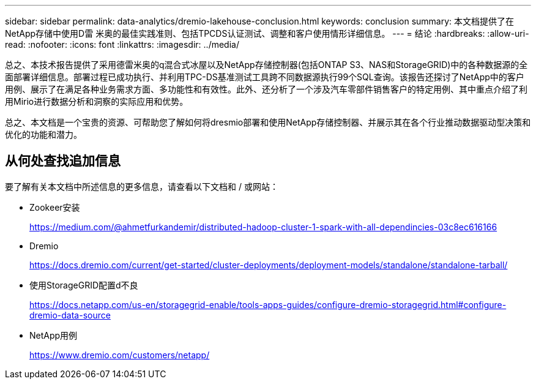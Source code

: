 ---
sidebar: sidebar 
permalink: data-analytics/dremio-lakehouse-conclusion.html 
keywords: conclusion 
summary: 本文档提供了在NetApp存储中使用D雷 米奥的最佳实践准则、包括TPCDS认证测试、调整和客户使用情形详细信息。 
---
= 结论
:hardbreaks:
:allow-uri-read: 
:nofooter: 
:icons: font
:linkattrs: 
:imagesdir: ../media/


[role="lead"]
总之、本技术报告提供了采用德雷米奥的q混合式冰屋以及NetApp存储控制器(包括ONTAP S3、NAS和StorageGRID)中的各种数据源的全面部署详细信息。部署过程已成功执行、并利用TPC-DS基准测试工具跨不同数据源执行99个SQL查询。该报告还探讨了NetApp中的客户用例、展示了在满足各种业务需求方面、多功能性和有效性。此外、还分析了一个涉及汽车零部件销售客户的特定用例、其中重点介绍了利用Mirio进行数据分析和洞察的实际应用和优势。

总之、本文档是一个宝贵的资源、可帮助您了解如何将dresmio部署和使用NetApp存储控制器、并展示其在各个行业推动数据驱动型决策和优化的功能和潜力。



== 从何处查找追加信息

要了解有关本文档中所述信息的更多信息，请查看以下文档和 / 或网站：

* Zookeer安装
+
https://medium.com/@ahmetfurkandemir/distributed-hadoop-cluster-1-spark-with-all-dependincies-03c8ec616166[]

* Dremio
+
https://docs.dremio.com/current/get-started/cluster-deployments/deployment-models/standalone/standalone-tarball/[]

* 使用StorageGRID配置d不良
+
https://docs.netapp.com/us-en/storagegrid-enable/tools-apps-guides/configure-dremio-storagegrid.html#configure-dremio-data-source[]

* NetApp用例
+
https://www.dremio.com/customers/netapp/[]



